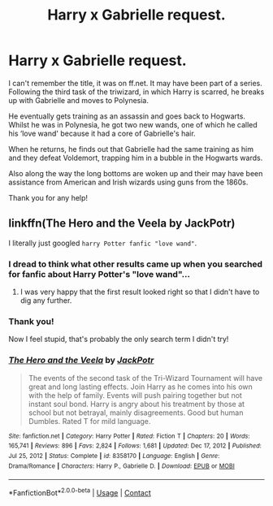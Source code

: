 #+TITLE: Harry x Gabrielle request.

* Harry x Gabrielle request.
:PROPERTIES:
:Author: ProfessionalTea14
:Score: 1
:DateUnix: 1619897535.0
:DateShort: 2021-May-02
:FlairText: What's That Fic?
:END:
I can't remember the title, it was on ff.net. It may have been part of a series. Following the third task of the triwizard, in which Harry is scarred, he breaks up with Gabrielle and moves to Polynesia.

He eventually gets training as an assassin and goes back to Hogwarts. Whilst he was in Polynesia, he got two new wands, one of which he called his ‘love wand' because it had a core of Gabrielle's hair.

When he returns, he finds out that Gabrielle had the same training as him and they defeat Voldemort, trapping him in a bubble in the Hogwarts wards.

Also along the way the long bottoms are woken up and their may have been assistance from American and Irish wizards using guns from the 1860s.

Thank you for any help!


** linkffn(The Hero and the Veela by JackPotr)

I literally just googled =harry Potter fanfic "love wand"=.
:PROPERTIES:
:Author: TheLetterJ0
:Score: 6
:DateUnix: 1619898302.0
:DateShort: 2021-May-02
:END:

*** I dread to think what other results came up when you searched for fanfic about Harry Potter's "love wand"...
:PROPERTIES:
:Author: Grumplesquishkin
:Score: 10
:DateUnix: 1619908315.0
:DateShort: 2021-May-02
:END:

**** I was very happy that the first result looked right so that I didn't have to dig any further.
:PROPERTIES:
:Author: TheLetterJ0
:Score: 4
:DateUnix: 1619909970.0
:DateShort: 2021-May-02
:END:


*** Thank you!

Now I feel stupid, that's probably the only search term I didn't try!
:PROPERTIES:
:Author: ProfessionalTea14
:Score: 2
:DateUnix: 1619899748.0
:DateShort: 2021-May-02
:END:


*** [[https://www.fanfiction.net/s/8358170/1/][*/The Hero and the Veela/*]] by [[https://www.fanfiction.net/u/2475592/JackPotr][/JackPotr/]]

#+begin_quote
  The events of the second task of the Tri-Wizard Tournament will have great and long lasting effects. Join Harry as he comes into his own with the help of family. Events will push pairing together but not instant soul bond. Harry is angry about his treatment by those at school but not betrayal, mainly disagreements. Good but human Dumbles. Rated T for mild language.
#+end_quote

^{/Site/:} ^{fanfiction.net} ^{*|*} ^{/Category/:} ^{Harry} ^{Potter} ^{*|*} ^{/Rated/:} ^{Fiction} ^{T} ^{*|*} ^{/Chapters/:} ^{20} ^{*|*} ^{/Words/:} ^{165,741} ^{*|*} ^{/Reviews/:} ^{896} ^{*|*} ^{/Favs/:} ^{2,824} ^{*|*} ^{/Follows/:} ^{1,681} ^{*|*} ^{/Updated/:} ^{Dec} ^{17,} ^{2012} ^{*|*} ^{/Published/:} ^{Jul} ^{25,} ^{2012} ^{*|*} ^{/Status/:} ^{Complete} ^{*|*} ^{/id/:} ^{8358170} ^{*|*} ^{/Language/:} ^{English} ^{*|*} ^{/Genre/:} ^{Drama/Romance} ^{*|*} ^{/Characters/:} ^{Harry} ^{P.,} ^{Gabrielle} ^{D.} ^{*|*} ^{/Download/:} ^{[[http://www.ff2ebook.com/old/ffn-bot/index.php?id=8358170&source=ff&filetype=epub][EPUB]]} ^{or} ^{[[http://www.ff2ebook.com/old/ffn-bot/index.php?id=8358170&source=ff&filetype=mobi][MOBI]]}

--------------

*FanfictionBot*^{2.0.0-beta} | [[https://github.com/FanfictionBot/reddit-ffn-bot/wiki/Usage][Usage]] | [[https://www.reddit.com/message/compose?to=tusing][Contact]]
:PROPERTIES:
:Author: FanfictionBot
:Score: 1
:DateUnix: 1619898330.0
:DateShort: 2021-May-02
:END:
